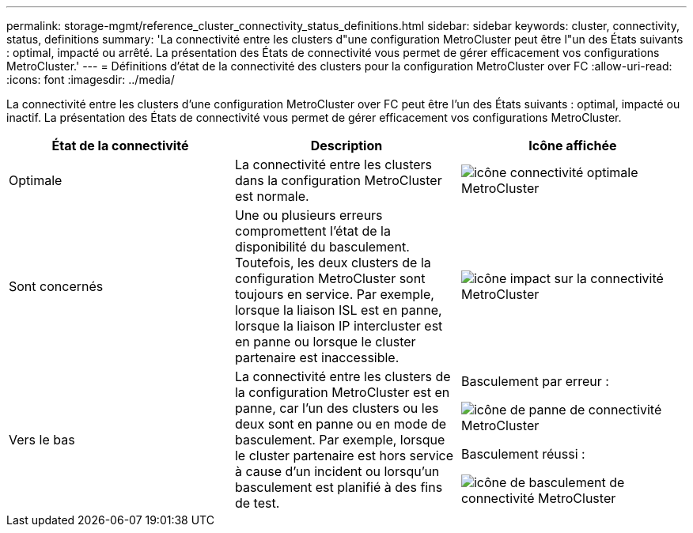 ---
permalink: storage-mgmt/reference_cluster_connectivity_status_definitions.html 
sidebar: sidebar 
keywords: cluster, connectivity, status, definitions 
summary: 'La connectivité entre les clusters d"une configuration MetroCluster peut être l"un des États suivants : optimal, impacté ou arrêté. La présentation des États de connectivité vous permet de gérer efficacement vos configurations MetroCluster.' 
---
= Définitions d'état de la connectivité des clusters pour la configuration MetroCluster over FC
:allow-uri-read: 
:icons: font
:imagesdir: ../media/


[role="lead"]
La connectivité entre les clusters d'une configuration MetroCluster over FC peut être l'un des États suivants : optimal, impacté ou inactif. La présentation des États de connectivité vous permet de gérer efficacement vos configurations MetroCluster.

|===
| État de la connectivité | Description | Icône affichée 


 a| 
Optimale
 a| 
La connectivité entre les clusters dans la configuration MetroCluster est normale.
 a| 
image:../media/metrocluster_connectivity_optimal.gif["icône connectivité optimale MetroCluster"]



 a| 
Sont concernés
 a| 
Une ou plusieurs erreurs compromettent l'état de la disponibilité du basculement. Toutefois, les deux clusters de la configuration MetroCluster sont toujours en service. Par exemple, lorsque la liaison ISL est en panne, lorsque la liaison IP intercluster est en panne ou lorsque le cluster partenaire est inaccessible.
 a| 
image:../media/metrocluster_connectivity_impacted.gif["icône impact sur la connectivité MetroCluster"]



 a| 
Vers le bas
 a| 
La connectivité entre les clusters de la configuration MetroCluster est en panne, car l'un des clusters ou les deux sont en panne ou en mode de basculement. Par exemple, lorsque le cluster partenaire est hors service à cause d'un incident ou lorsqu'un basculement est planifié à des fins de test.
 a| 
Basculement par erreur :

image::../media/metrocluster_connectivity_down.gif[icône de panne de connectivité MetroCluster]

Basculement réussi :

image::../media/metrocluster_connectivity_failover.gif[icône de basculement de connectivité MetroCluster]

|===